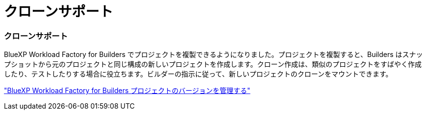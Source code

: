 = クローンサポート
:allow-uri-read: 




=== クローンサポート

BlueXP Workload Factory for Builders でプロジェクトを複製できるようになりました。プロジェクトを複製すると、Builders はスナップショットから元のプロジェクトと同じ構成の新しいプロジェクトを作成します。クローン作成は、類似のプロジェクトをすばやく作成したり、テストしたりする場合に役立ちます。ビルダーの指示に従って、新しいプロジェクトのクローンをマウントできます。

https://docs.netapp.com/us-en/workload-builders/version-projects.html["BlueXP Workload Factory for Builders プロジェクトのバージョンを管理する"]
